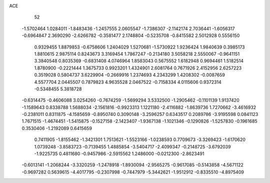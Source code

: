 ACE 
   52
  -1.5702464   1.0284011  -1.8483436  -1.2457555   2.0605547  -1.7386307
  -2.1142174   2.7036441  -1.6056317  -0.6964847   2.3690290  -2.6266782
  -0.3581477   2.1748804  -0.5235708  -0.8415582   2.5012928   0.5556150
   0.9329455   1.8879853  -0.6758606   1.2404029   1.5270681  -1.5730922
   1.9236424   1.9840639   0.3985173   1.8810615   2.9875114   0.8243673
   3.3169454   1.7867247  -0.2134180   3.5058218   2.5550067  -0.9641151
   3.3840548   0.8035369  -0.6831408   4.0746964   1.8583043   0.5675552
   1.6182948   0.9694461   1.5182514   1.8780900  -0.2221444   1.3675733
   0.9923201   1.4324901   2.6081764   0.7671926   2.4152956   2.6257223
   0.3519028   0.5804737   3.6229904  -0.2669916   1.2374693   4.2343299
   1.4208302  -0.0087659   4.5577704   2.0445507   0.7879823   4.9635528
   2.0467522  -0.7158334   4.0115606   0.9372314  -0.5348455   5.3818728
  -0.6314475  -0.4606088   3.0254260  -0.7674259  -1.5699294   3.5332500
  -1.2905462  -0.1101139   1.9137420  -1.1589643   0.8338788   1.5688034
  -2.1561816  -0.9923313   1.1221180  -2.4116882  -1.8639736   1.7270662
  -3.4616932  -0.2381011   0.8311875  -4.1585659  -0.8950740   0.3090148
  -3.2596257   0.6343517   0.2089786  -3.9195598   0.0841123   1.7671515
  -1.4674451  -1.5415875  -0.1527158  -2.1423407  -1.9367138  -1.1021346
  -0.1290826  -1.5257830  -0.1961685   0.3530406  -1.2192089   0.6415659
   0.7411905  -1.8155462  -1.3421301   1.7513621  -1.5523166  -1.0238593
   0.7709673  -3.3269423  -1.6170620   1.0739248  -3.8583723  -0.7139455
   1.4885854  -3.5404717  -2.4099347  -0.2148725  -3.6792039  -1.9225735
   0.4811680  -0.9457986  -2.5915562   1.2486000  -0.0212300  -2.8623491
  -0.6013141  -1.2068244  -3.3320259  -1.2478918  -1.8930094  -2.9565275
  -0.9617085  -0.5143858  -4.5671122  -0.9697282   0.5639615  -4.4017795
  -0.2307998  -0.7447979  -5.3442621  -1.9512912  -0.8335510  -4.8975409

